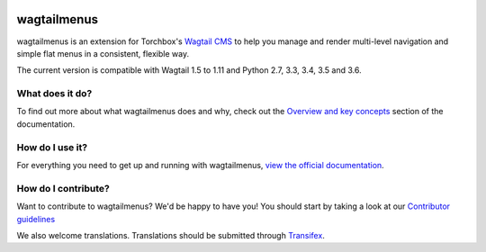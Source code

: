 .. image:: https://travis-ci.org/rkhleics/wagtailmenus.svg?branch=master
        :alt: Build Status
        :target: https://travis-ci.org/rkhleics/wagtailmenus

.. image:: https://img.shields.io/pypi/v/wagtailmenus.svg
        :alt: PyPi Version
        :target: https://pypi.python.org/pypi/wagtailmenus

.. image:: https://codecov.io/gh/rkhleics/wagtailmenus/branch/master/graph/badge.svg
        :alt: Code coverage
        :target: https://codecov.io/gh/rkhleics/wagtailmenus

============
wagtailmenus
============

wagtailmenus is an extension for Torchbox's `Wagtail CMS <https://github.com/torchbox/wagtail>`_ to help you manage and render multi-level navigation and simple flat menus in a consistent, flexible way.

The current version is compatible with Wagtail 1.5 to 1.11 and Python 2.7, 3.3, 3.4, 3.5 and 3.6.


What does it do?
================

To find out more about what wagtailmenus does and why, check out the `Overview and key concepts <http://wagtailmenus.readthedocs.io/en/latest/overview.html>`_ section of the documentation.

.. image:: https://raw.githubusercontent.com/rkhleics/wagtailmenus/master/docs/source/_static/images/repeating-item.png


How do I use it?
================

For everything you need to get up and running with wagtailmenus, `view the official documentation <http://wagtailmenus.readthedocs.io/en/latest/>`_.


How do I contribute?
====================

Want to contribute to wagtailmenus? We'd be happy to have you! You should start by taking a look at our `Contributor guidelines <http://wagtailmenus.readthedocs.io/en/latest/contributing/index.html>`_

We also welcome translations. Translations should be submitted through `Transifex <https://www.transifex.com/rkhleics/wagtailmenus/>`_.
